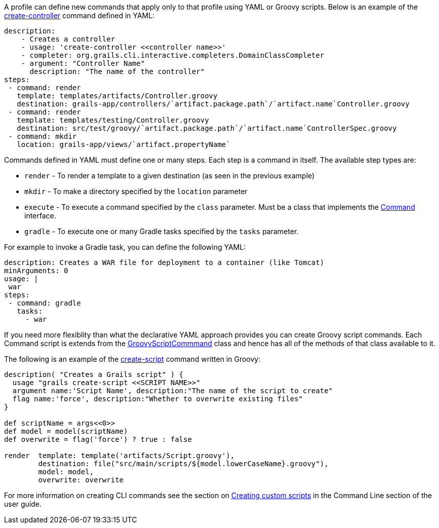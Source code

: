 A profile can define new commands that apply only to that profile using YAML or Groovy scripts. Below is an example of the <<ref-command-line-create-controller,create-controller>> command defined in YAML:

[source,groovy]
----
description: 
    - Creates a controller
    - usage: 'create-controller <<controller name>>'
    - completer: org.grails.cli.interactive.completers.DomainClassCompleter
    - argument: "Controller Name"
      description: "The name of the controller"     
steps:
 - command: render
   template: templates/artifacts/Controller.groovy
   destination: grails-app/controllers/`artifact.package.path`/`artifact.name`Controller.groovy
 - command: render
   template: templates/testing/Controller.groovy
   destination: src/test/groovy/`artifact.package.path`/`artifact.name`ControllerSpec.groovy
 - command: mkdir
   location: grails-app/views/`artifact.propertyName`
----

Commands defined in YAML must define one or many steps. Each step is a command in itself. The available step types are:

* `render` - To render a template to a given destination (as seen in the previous example)
* `mkdir` - To make a directory specified by the `location` parameter
* `execute` - To execute a command specified by the `class` parameter. Must be a class that implements the http://docs.grails.org/latest/api/org/grails/cli/profile/Command.html[Command] interface.
* `gradle` - To execute one or many Gradle tasks specified by the `tasks` parameter.

For example to invoke a Gradle task, you can define the following YAML:

[source,groovy]
----
description: Creates a WAR file for deployment to a container (like Tomcat)
minArguments: 0
usage: |
 war
steps:
 - command: gradle
   tasks:
     - war
----

If you need more flexiblity than what the declarative YAML approach provides you can create Groovy script commands. Each Command script is extends from the http://docs.grails.org/latest/api/org/grails/cli/profile/commands/script/GroovyScriptCommmand.html[GroovyScriptCommmand] class and hence has all of the methods of that class available to it.

The following is an example of the <<ref-command-line-create-script,create-script>> command written in Groovy:

[source,groovy]
----
description( "Creates a Grails script" ) {
  usage "grails create-script <<SCRIPT NAME>>"
  argument name:'Script Name', description:"The name of the script to create"
  flag name:'force', description:"Whether to overwrite existing files"
}

def scriptName = args<<0>>
def model = model(scriptName)
def overwrite = flag('force') ? true : false

render  template: template('artifacts/Script.groovy'), 
        destination: file("src/main/scripts/${model.lowerCaseName}.groovy"),
        model: model,
        overwrite: overwrite
----  

For more information on creating CLI commands see the section on <<creatingCustomScripts,Creating custom scripts>> in the Command Line section of the user guide.